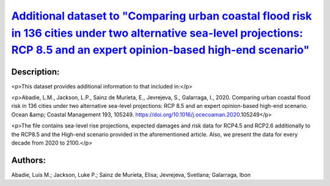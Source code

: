 
.. This file is automaticaly generted. Do not edit.

`Additional dataset to "Comparing urban coastal flood risk in 136 cities under two alternative sea-level projections: RCP 8.5 and an expert opinion-based high-end scenario" <https://zenodo.org/record/4733499>`_
==================================================================================================================================================================================================================

.. image:: https://zenodo.org/badge/doi/10.5281/zenodo.4733499.svg
   :target: https://doi.org/10.5281/zenodo.4733499

Description:
------------

<p>This dataset provides additional information to that included in:</p>

<p>Abadie, L.M., Jackson, L.P., Sainz de Murieta, E., Jevrejeva, S., Galarraga, I., 2020. Comparing urban coastal flood risk in 136 cities under two alternative sea-level projections: RCP 8.5 and an expert opinion-based high-end scenario. Ocean &amp; Coastal Management 193, 105249. https://doi.org/10.1016/j.ocecoaman.2020.105249</p>

<p>The file contains sea-level rise projections, expected damages and risk data for RCP4.5 and RCP2.6 additionally to the RCP8.5 and the High-end scenario provided in the aforementioned article. Also, we present the data for every decade from 2020 to 2100.</p>

Authors:
--------
Abadie, Luis M.; Jackson, Luke P.; Sainz de Murieta, Elisa; Jevrejeva, Svetlana; Galarraga, Ibon

.. meta::
   :keywords: Regional sea-level rise, Probabilistic projections, Coastal cities, Damage risk, Ice-sheet melting risk, Unmitigated scenarios
    